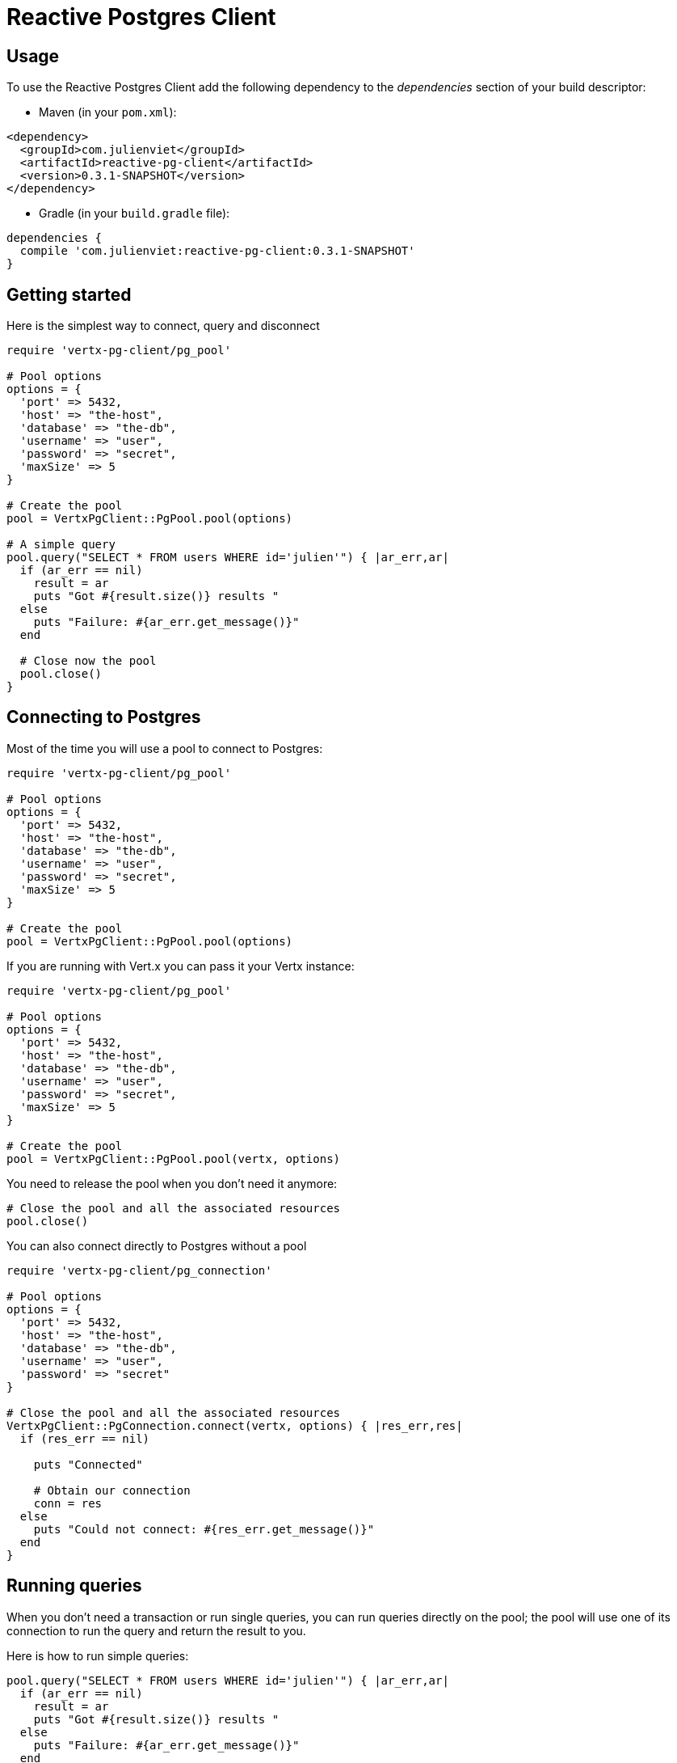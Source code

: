 = Reactive Postgres Client

== Usage

To use the Reactive Postgres Client add the following dependency to the _dependencies_ section of your build descriptor:

* Maven (in your `pom.xml`):

[source,xml,subs="+attributes"]
----
<dependency>
  <groupId>com.julienviet</groupId>
  <artifactId>reactive-pg-client</artifactId>
  <version>0.3.1-SNAPSHOT</version>
</dependency>
----

* Gradle (in your `build.gradle` file):

[source,groovy,subs="+attributes"]
----
dependencies {
  compile 'com.julienviet:reactive-pg-client:0.3.1-SNAPSHOT'
}
----

== Getting started

Here is the simplest way to connect, query and disconnect

[source,ruby]
----
require 'vertx-pg-client/pg_pool'

# Pool options
options = {
  'port' => 5432,
  'host' => "the-host",
  'database' => "the-db",
  'username' => "user",
  'password' => "secret",
  'maxSize' => 5
}

# Create the pool
pool = VertxPgClient::PgPool.pool(options)

# A simple query
pool.query("SELECT * FROM users WHERE id='julien'") { |ar_err,ar|
  if (ar_err == nil)
    result = ar
    puts "Got #{result.size()} results "
  else
    puts "Failure: #{ar_err.get_message()}"
  end

  # Close now the pool
  pool.close()
}

----

== Connecting to Postgres

Most of the time you will use a pool to connect to Postgres:

[source,ruby]
----
require 'vertx-pg-client/pg_pool'

# Pool options
options = {
  'port' => 5432,
  'host' => "the-host",
  'database' => "the-db",
  'username' => "user",
  'password' => "secret",
  'maxSize' => 5
}

# Create the pool
pool = VertxPgClient::PgPool.pool(options)

----

If you are running with Vert.x you can pass it your Vertx instance:

[source,ruby]
----
require 'vertx-pg-client/pg_pool'

# Pool options
options = {
  'port' => 5432,
  'host' => "the-host",
  'database' => "the-db",
  'username' => "user",
  'password' => "secret",
  'maxSize' => 5
}

# Create the pool
pool = VertxPgClient::PgPool.pool(vertx, options)

----

You need to release the pool when you don't need it anymore:

[source,ruby]
----

# Close the pool and all the associated resources
pool.close()

----

You can also connect directly to Postgres without a pool

[source,ruby]
----
require 'vertx-pg-client/pg_connection'

# Pool options
options = {
  'port' => 5432,
  'host' => "the-host",
  'database' => "the-db",
  'username' => "user",
  'password' => "secret"
}

# Close the pool and all the associated resources
VertxPgClient::PgConnection.connect(vertx, options) { |res_err,res|
  if (res_err == nil)

    puts "Connected"

    # Obtain our connection
    conn = res
  else
    puts "Could not connect: #{res_err.get_message()}"
  end
}

----

== Running queries

When you don't need a transaction or run single queries, you can run queries directly on the pool; the pool
will use one of its connection to run the query and return the result to you.

Here is how to run simple queries:

[source,ruby]
----
pool.query("SELECT * FROM users WHERE id='julien'") { |ar_err,ar|
  if (ar_err == nil)
    result = ar
    puts "Got #{result.size()} results "
  else
    puts "Failure: #{ar_err.get_message()}"
  end
}

----

You can do the same with prepared queries:

[source,ruby]
----
require 'vertx-pg-client/tuple'
pool.prepared_query("SELECT * FROM users WHERE id=$1", VertxPgClient::Tuple.of("julien")) { |ar_err,ar|
  if (ar_err == nil)
    result = ar
    puts "Got #{result.size()} results "
  else
    puts "Failure: #{ar_err.get_message()}"
  end
}

----

Query methods return a `link:../../yardoc/VertxPgClient/PgResult.html[PgResult]` instance that works for _select_ statements

[source,ruby]
----
pool.prepared_query("SELECT first_name, last_name FROM users") { |ar_err,ar|
  if (ar_err == nil)
    result = ar
    result.each do |row|
      puts "User #{row.get_string(0)} #{row.get_string(1)}"
    end
  else
    puts "Failure: #{ar_err.get_message()}"
  end
}

----

or _update_/_insert_ statements:

[source,ruby]
----
require 'vertx-pg-client/tuple'
pool.prepared_query("\"INSERT INTO users (first_name, last_name) VALUES ($1, $2)", VertxPgClient::Tuple.of("Julien", "Viet")) { |ar_err,ar|
  if (ar_err == nil)
    result = ar
    puts result.updated_count()
  else
    puts "Failure: #{ar_err.get_message()}"
  end
}

----

The `link:../../yardoc/VertxPgClient/Row.html[Row]` gives you access to your data by index

[source,ruby]
----
puts "User #{row.get_string(0)} #{row.get_string(1)}"

----

or by name

[source,ruby]
----
puts "User #{row.get_string("first_name")} #{row.get_string("last_name")}"

----

You can access a wide variety of of types

[source,ruby]
----

firstName = row.get_string("first_name")
male = row.get_boolean?("male")
age = row.get_integer("age")

# ...


----

You can cache prepared statements:

[source,ruby]
----
require 'vertx-pg-client/pg_pool'

# Enable prepare statements
options['cachePreparedStatements'] = true

pool = VertxPgClient::PgPool.pool(vertx, options)

----

== Using transactions

You can execute transaction using SQL `BEGIN`/`COMMIT`/`ROLLBACK`, if you do so you must use
a `link:../../yardoc/VertxPgClient/PgConnection.html[PgConnection]` and manage it yourself.

Or you can use the transaction API of `link:../../yardoc/VertxPgClient/PgConnection.html[PgConnection]`:

[source,ruby]
----
Code not translatable
----

When Postgres reports the current transaction is failed (e.g the infamous _current transaction is aborted, commands ignored until
end of transaction block_), the transaction is rollbacked and the `link:../../yardoc/VertxPgClient/PgTransaction.html#abort_handler-instance_method[abortHandler]`
is called:

[source,ruby]
----
pool.connect() { |res_err,res|
  if (res_err == nil)

    # Transaction must use a connection
    conn = res

    # Begin the transaction
    tx = conn.begin().abort_handler() { |v|
      puts "Transaction failed => rollbacked"
    }

    conn.query("INSERT INTO Users (first_name,last_name) VALUES ('Julien','Viet')") { |ar_err,ar|
      # Works fine of course
    }
    conn.query("INSERT INTO Users (first_name,last_name) VALUES ('Julien','Viet')") { |ar_err,ar|
      # Fails and triggers transaction aborts
    }

    # Attempt to commit the transaction
    tx.commit() { |ar_err,ar|
      # But transaction abortion fails it
    }
  end
}

----

OLD DOC:


== Connecting to a database

You can use the client to connect to the database and interact with it.

[source,ruby]
----
require 'vertx-pg-client/pg_connection'

# Create options
options = {
  'port' => 5432,
  'host' => "the-host",
  'database' => "the-db",
  'username' => "user",
  'password' => "secret"
}

# Connect
VertxPgClient::PgConnection.connect(vertx, options) { |res_err,res|
  if (res_err == nil)

    # Connected
    conn = res

    conn.create_query("SELECT * FROM USERS").execute() { |ar_err,ar|

      if (ar_err == nil)

        # Use result
        result = ar
      else
        puts "It failed"
      end

      # Close the connection
      conn.close()
    }
  else
    puts "Could not connect #{res_err}"
  end
}

----

You can create a pool of connection to obtain a connection instead:

[source,ruby]
----
require 'vertx-pg-client/pg_pool'

options = {
  'port' => 5432,
  'host' => "the-host",
  'database' => "the-db",
  'username' => "user",
  'password' => "secret",
  'maxSize' => 20
}

# Create a pool with 20 connections max
pool = VertxPgClient::PgPool.pool(vertx, options)

pool.connect() { |res_err,res|
  if (res_err == nil)

    # Obtained a connection
    conn = res

    conn.create_query("SELECT * FROM USERS").execute() { |ar_err,ar|

      if (ar_err == nil)

        # Use result set
        result = ar
      else
        puts "It failed"
      end

      # Return the connection to the pool
      conn.close()
    }
  else
    puts "Could not obtain a connection #{res_err}"
  end
}

----

When you are done with the pool, you should close it:

[source,ruby]
----

# Close the pool and the connection it maintains
pool.close()

----

== Prepared statements

Prepared statements can be created and managed by the application.

The `sql` string can refer to parameters by position, using $1, $2, etc...

[source,ruby]
----
require 'vertx-pg-client/tuple'
conn.prepare("SELECT * FROM USERS WHERE user_id=$1") { |ar1_err,ar1|

  if (ar1_err == nil)
    preparedStatement = ar1

    # Create a query : bind parameters
    query = preparedStatement.create_query(VertxPgClient::Tuple.of("julien"))

    # Execute query
    query.execute() { |ar2_err,ar2|
      if (ar2_err == nil)

        # Get result
        result = ar2
      else
        puts "Query failed #{ar2_err}"
      end
    }
  else
    puts "Could not prepare statement #{ar1_err}"
  end
}

----

When you are done with the prepared statement, you should close it:

[source,ruby]
----
preparedStatement.close()

----

NOTE: when you close the connection, you don't need to close its prepared statements

By default the query will fetch all results, you can override this and define a maximum fetch size.

[source,ruby]
----
conn.prepare("SELECT * FROM USERS") { |ar1_err,ar1|
  if (ar1_err == nil)

    preparedStatement = ar1

    # Create a query : bind parameters
    query = preparedStatement.create_query().fetch(100)

    query.execute() { |ar2_err,ar2|

      if (ar2_err == nil)
        puts "Got at most 100 rows"

        if (query.has_more?())
          # Get results
          result = ar2

          puts "Get next 100"
          query.execute() { |ar3_err,ar3|
            # Continue...
          }
        else
          # We are done
        end
      else
        puts "Query failed #{ar2_err}"
      end
    }
  else
    puts "Could not prepare statement #{ar1_err}"
  end
}

----

When a query is not completed you can call `link:../../yardoc/VertxPgClient/PgQuery.html#close-instance_method[close]` to release
the query result in progress:

[source,ruby]
----
conn.prepare("SELECT * FROM USERS") { |ar1_err,ar1|

  if (ar1_err == nil)
    preparedStatement = ar1

    # Create a query : bind parameters
    query = preparedStatement.create_query()

    # Get at most 100 rows
    query.fetch(100)

    # Execute query
    query.execute() { |res_err,res|
      if (res_err == nil)

        # Get result
        result = res

        # Close the query
        query.close()
      else
        puts "Query failed #{res_err}"
      end
    }
  else
    puts "Could not prepare statement #{ar1_err}"
  end
}

----

Prepared statements can also be used for update operations

[source,ruby]
----
require 'vertx-pg-client/tuple'

# Prepare (when not cached)
# Execute
conn.prepared_query("UPDATE USERS SET name=$1 WHERE id=$2", VertxPgClient::Tuple.of(2, "EMAD ALBLUESHI")) { |ar_err,ar|

  if (ar_err == nil)
    # Process results
    result = ar
  else
    puts "Update failed #{ar_err}"
  end
}

----


Prepared statements can also be used to createBatch operations in a very efficient manner:

[source,ruby]
----
require 'vertx-pg-client/tuple'
conn.prepare("INSERT INTO USERS (id, name) VALUES ($1, $2)") { |ar1_err,ar1|
  if (ar1_err == nil)
    preparedStatement = ar1

    # Create a query : bind parameters
    batch = preparedStatement.create_batch()

    # Add commands to the createBatch
    batch.add(VertxPgClient::Tuple.of("julien", "Julien Viet"))
    batch.add(VertxPgClient::Tuple.of("emad", "Emad Alblueshi"))

    batch.execute() { |res_err,res|
      if (res_err == nil)

        # Process results
        results = res
      else
        puts "Batch failed #{res_err}"
      end
    }
  else
    puts "Could not prepare statement #{ar1_err}"
  end
}

----

== Using SSL/TLS

To configure the client to use SSL connection, you can configure the `link:../dataobjects.html#PgConnectOptions[PgConnectOptions]`
like a Vert.x `NetClient`.

[source,ruby]
----
require 'vertx-pg-client/pg_connection'

options = {
  'port' => 5432,
  'host' => "the-host",
  'database' => "the-db",
  'username' => "user",
  'password' => "secret",
  'ssl' => true,
  'pemTrustOptions' => {
    'certPaths' => [
      "/path/to/cert.pem"
    ]
  }
}

VertxPgClient::PgConnection.connect(vertx, options) { |res_err,res|
  if (res_err == nil)
    # Connected with SSL
  else
    puts "Could not connect #{res_err}"
  end
}

----

More information can be found in the http://vertx.io/docs/vertx-core/java/#ssl[Vert.x documentation].

== Using a proxy

You can also configure the client to use an HTTP/1.x CONNECT, SOCKS4a or SOCKS5 proxy.

More information can be found in the http://vertx.io/docs/vertx-core/java/#_using_a_proxy_for_client_connections[Vert.x documentation].